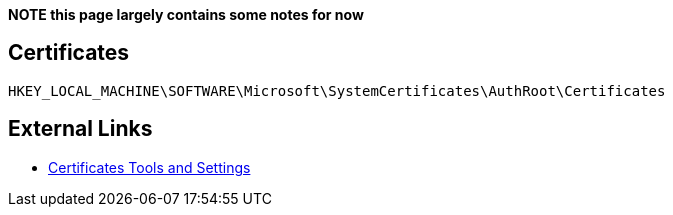 *NOTE this page largely contains some notes for now*

:toc:
:toclevels: 4

== Certificates
....
HKEY_LOCAL_MACHINE\SOFTWARE\Microsoft\SystemCertificates\AuthRoot\Certificates
....

== External Links

* http://technet.microsoft.com/en-us/library/cc787544(v=ws.10).aspx[Certificates Tools and Settings]

